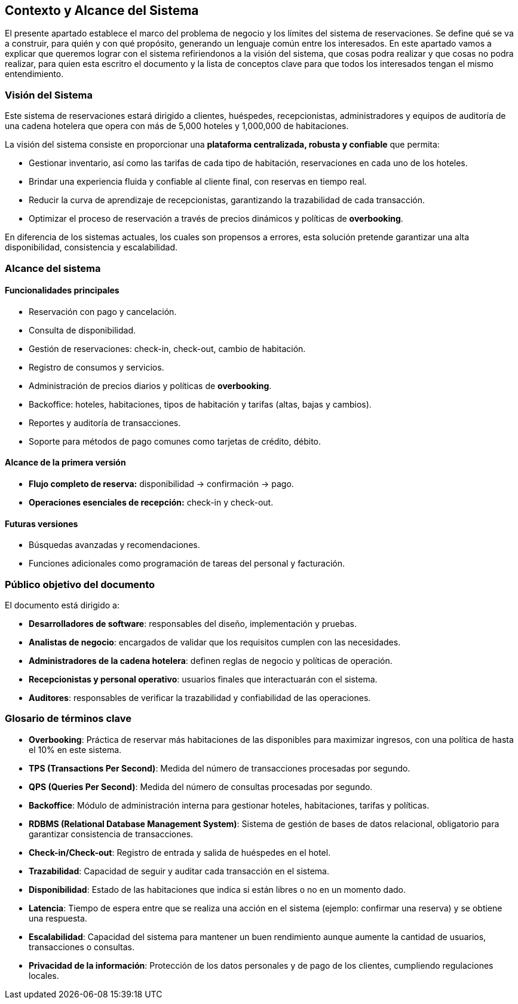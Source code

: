 == Contexto y Alcance del Sistema

El presente apartado establece el marco del problema de negocio y los límites del sistema de reservaciones.
Se define qué se va a construir, para quién y con qué propósito, generando un lenguaje común entre los interesados.
En este apartado vamos a explicar que queremos lograr con el sistema refiriendonos a la visión del sistema, que cosas podra realizar y que cosas no podra realizar, para quien esta escritro el documento y la lista de conceptos clave para que todos los interesados tengan el mismo entendimiento.

=== Visión del Sistema

Este sistema de reservaciones estará dirigido a clientes, huéspedes, recepcionistas, administradores
y equipos de auditoría de una cadena hotelera que opera con más de 5,000 hoteles y 1,000,000 de habitaciones.

La visión del sistema consiste en proporcionar una **plataforma centralizada, robusta y confiable** que permita:

* Gestionar inventario, así como las tarifas de cada tipo de habitación, reservaciones en cada uno de los hoteles.
* Brindar una experiencia fluida y confiable al cliente final, con reservas en tiempo real.
* Reducir la curva de aprendizaje de recepcionistas, garantizando la trazabilidad de cada transacción.
* Optimizar el proceso de reservación a través de precios dinámicos y políticas de *overbooking*.

En diferencia de los sistemas actuales, los cuales son propensos a errores, esta solución
pretende garantizar una alta disponibilidad, consistencia y escalabilidad.

=== Alcance del sistema

==== Funcionalidades principales

* Reservación con pago y cancelación.
* Consulta de disponibilidad.
* Gestión de reservaciones: check-in, check-out, cambio de habitación.
* Registro de consumos y servicios.
* Administración de precios diarios y políticas de *overbooking*.
* Backoffice: hoteles, habitaciones, tipos de habitación y tarifas (altas, bajas y cambios).
* Reportes y auditoría de transacciones.
* Soporte para métodos de pago comunes como tarjetas de crédito, débito.

==== Alcance de la primera versión

* **Flujo completo de reserva:** disponibilidad → confirmación → pago.
* **Operaciones esenciales de recepción:** check-in y check-out.

==== Futuras versiones

* Búsquedas avanzadas y recomendaciones.
* Funciones adicionales como programación de tareas del personal y facturación.

=== Público objetivo del documento

El documento está dirigido a:

* **Desarrolladores de software**: responsables del diseño, implementación y pruebas.
* **Analistas de negocio**: encargados de validar que los requisitos cumplen con las necesidades.
* **Administradores de la cadena hotelera**: definen reglas de negocio y políticas de operación.
* **Recepcionistas y personal operativo**: usuarios finales que interactuarán con el sistema.
* **Auditores**: responsables de verificar la trazabilidad y confiabilidad de las operaciones.

=== Glosario de términos clave

* **Overbooking**: Práctica de reservar más habitaciones de las disponibles para maximizar ingresos,
con una política de hasta el 10% en este sistema.
* **TPS (Transactions Per Second)**: Medida del número de transacciones procesadas por segundo.
* **QPS (Queries Per Second)**: Medida del número de consultas procesadas por segundo.
* **Backoffice**: Módulo de administración interna para gestionar hoteles, habitaciones, tarifas y políticas.
* **RDBMS (Relational Database Management System)**: Sistema de gestión de bases de datos relacional,
obligatorio para garantizar consistencia de transacciones.
* **Check-in/Check-out**: Registro de entrada y salida de huéspedes en el hotel.
* **Trazabilidad**: Capacidad de seguir y auditar cada transacción en el sistema.
* **Disponibilidad**: Estado de las habitaciones que indica si están libres o no en un momento dado.
* **Latencia**: Tiempo de espera entre que se realiza una acción en el sistema (ejemplo: confirmar una reserva) y se obtiene una respuesta.
* **Escalabilidad**: Capacidad del sistema para mantener un buen rendimiento aunque aumente la cantidad de usuarios, transacciones o consultas.
* **Privacidad de la información**: Protección de los datos personales y de pago de los clientes, cumpliendo regulaciones locales.

